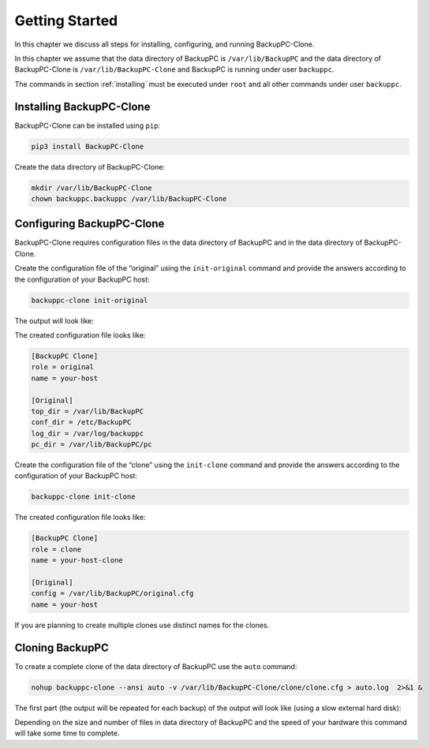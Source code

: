 .. _getting-started:

Getting Started
===============

In this chapter we discuss all steps for installing, configuring, and running BackupPC-Clone.

In this chapter we assume that the data directory of BackupPC is ``/var/lib/BackupPC`` and the data directory of
BackupPC-Clone is ``/var/lib/BackupPC-Clone`` and BackupPC is running under user ``backuppc``.

The commands in section :ref:`installing` must be executed under ``root`` and all other commands under user ``backuppc``.

.. _installing:

Installing BackupPC-Clone
-------------------------

BackupPC-Clone can be installed using ``pip``:

.. code-block:: sh

  pip3 install BackupPC-Clone

Create the data directory of BackupPC-Clone:

.. code-block:: sh

  mkdir /var/lib/BackupPC-Clone
  chown backuppc.backuppc /var/lib/BackupPC-Clone

Configuring BackupPC-Clone
--------------------------

BackupPC-Clone requires configuration files in the data directory of BackupPC and in the data directory of
BackupPC-Clone.

Create the configuration file of the “original” using the ``init-original`` command and provide the answers according to
the configuration of your BackupPC host:

.. code-block:: sh

  backuppc-clone init-original

The output will look like:

.. image:: _static/init-original.png
   :align: center

The created configuration file looks like:

.. code-block:: ini

    [BackupPC Clone]
    role = original
    name = your-host

    [Original]
    top_dir = /var/lib/BackupPC
    conf_dir = /etc/BackupPC
    log_dir = /var/log/backuppc
    pc_dir = /var/lib/BackupPC/pc

Create the configuration file of the “clone” using the ``init-clone`` command and provide the answers according to
the configuration of your BackupPC host:

.. code-block:: sh

  backuppc-clone init-clone

.. image:: _static/init-clone.png
   :align: center

The created configuration file looks like:

.. code-block:: ini

    [BackupPC Clone]
    role = clone
    name = your-host-clone

    [Original]
    config = /var/lib/BackupPC/original.cfg
    name = your-host

If you are planning to create multiple clones use distinct names for the clones.

Cloning BackupPC
----------------

To create a complete clone of the data directory of BackupPC use the ``auto`` command:

.. code-block:: sh

  nohup backuppc-clone --ansi auto -v /var/lib/BackupPC-Clone/clone/clone.cfg > auto.log  2>&1 &

The first part (the output will be repeated for each backup) of the output will look like (using a slow external hard
disk):

.. image:: _static/auto.png
   :align: center

Depending on the size and number of files in data directory of BackupPC and the speed of your hardware this command will
take some time to complete.
